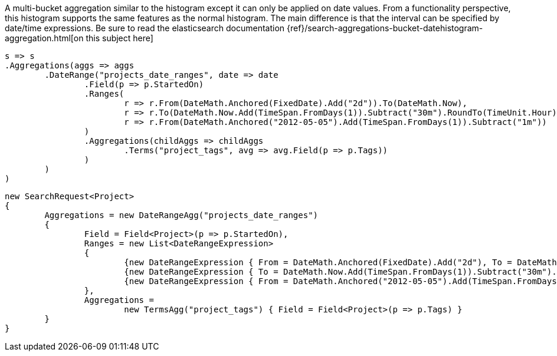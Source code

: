A multi-bucket aggregation similar to the histogram except it can only be applied on date values. 
From a functionality perspective, this histogram supports the same features as the normal histogram. 
The main difference is that the interval can be specified by date/time expressions.
Be sure to read the elasticsearch documentation {ref}/search-aggregations-bucket-datehistogram-aggregation.html[on this subject here]

[source, csharp]
----
s => s
.Aggregations(aggs => aggs
	.DateRange("projects_date_ranges", date => date
		.Field(p => p.StartedOn)
		.Ranges(
			r => r.From(DateMath.Anchored(FixedDate).Add("2d")).To(DateMath.Now),
			r => r.To(DateMath.Now.Add(TimeSpan.FromDays(1)).Subtract("30m").RoundTo(TimeUnit.Hour)),
			r => r.From(DateMath.Anchored("2012-05-05").Add(TimeSpan.FromDays(1)).Subtract("1m"))
		)
		.Aggregations(childAggs => childAggs
			.Terms("project_tags", avg => avg.Field(p => p.Tags))
		)
	)
)
----
[source, csharp]
----
new SearchRequest<Project>
{
	Aggregations = new DateRangeAgg("projects_date_ranges")
	{
		Field = Field<Project>(p => p.StartedOn),
		Ranges = new List<DateRangeExpression>
		{
			{new DateRangeExpression { From = DateMath.Anchored(FixedDate).Add("2d"), To = DateMath.Now} },
			{new DateRangeExpression { To = DateMath.Now.Add(TimeSpan.FromDays(1)).Subtract("30m").RoundTo(TimeUnit.Hour) } },
			{new DateRangeExpression { From = DateMath.Anchored("2012-05-05").Add(TimeSpan.FromDays(1)).Subtract("1m") } }
		},
		Aggregations =
			new TermsAgg("project_tags") { Field = Field<Project>(p => p.Tags) }
	}
}
----
